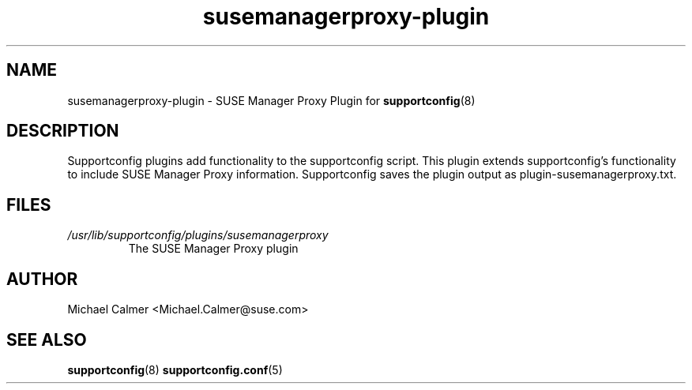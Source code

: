 .TH susemanagerproxy-plugin "8" "04 Apr 2013" "susemanager-plugin" "Support Utilities Manual"
.SH NAME
susemanagerproxy-plugin \- SUSE Manager Proxy Plugin for 
.BR supportconfig (8)
.
.SH DESCRIPTION
Supportconfig plugins add functionality to the supportconfig script. This plugin extends supportconfig's functionality to include
SUSE Manager Proxy information. Supportconfig saves the plugin output as plugin-susemanagerproxy.txt.

.SH FILES
.I /usr/lib/supportconfig/plugins/susemanagerproxy
.RS
The SUSE Manager Proxy plugin
.RE
.SH AUTHOR
Michael Calmer <Michael.Calmer@suse.com>
.SH SEE ALSO
.BR supportconfig (8)
.BR supportconfig.conf (5)
